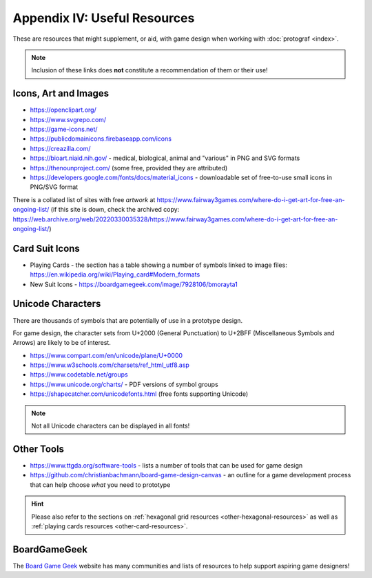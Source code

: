 =============================
Appendix IV: Useful Resources
=============================

These are resources that might supplement, or aid, with game design when
working with :doc:`protograf <index>`.

.. NOTE::

   Inclusion of these links does **not** constitute a recommendation
   of them or their use!

Icons, Art and Images
=====================

-  https://openclipart.org/
-  https://www.svgrepo.com/
-  https://game-icons.net/
-  https://publicdomainicons.firebaseapp.com/icons
-  https://creazilla.com/
-  https://bioart.niaid.nih.gov/ - medical, biological, animal and "various"
   in PNG and SVG formats
-  https://thenounproject.com/ (some free, provided they are attributed)
-  https://developers.google.com/fonts/docs/material_icons - downloadable set
   of free-to-use small icons in PNG/SVG format

There is a collated list of sites with free *artwork* at
https://www.fairway3games.com/where-do-i-get-art-for-free-an-ongoing-list/
(if this site is down, check the archived copy:
https://web.archive.org/web/20220330035328/https://www.fairway3games.com/where-do-i-get-art-for-free-an-ongoing-list/)


Card Suit Icons
===============

-  Playing Cards - the section has a table showing a number of symbols
   linked to image files:
   https://en.wikipedia.org/wiki/Playing_card#Modern_formats

-  New Suit Icons - https://boardgamegeek.com/image/7928106/bmorayta1


.. _unicode-characters:

Unicode Characters
==================

There are thousands of symbols that are potentially of use in a prototype
design.

For game design, the character sets from U+2000 (General Punctuation) to
U+2BFF (Miscellaneous Symbols and Arrows) are likely to be of interest.

- https://www.compart.com/en/unicode/plane/U+0000
- https://www.w3schools.com/charsets/ref_html_utf8.asp
- https://www.codetable.net/groups
- https://www.unicode.org/charts/ - PDF versions of symbol groups
- https://shapecatcher.com/unicodefonts.html (free fonts supporting Unicode)

.. NOTE::

    Not all Unicode characters can be displayed in all fonts!


Other Tools
===========

- https://www.ttgda.org/software-tools - lists a number of tools that
  can be used for game design
- https://github.com/christianbachmann/board-game-design-canvas - an outline
  for a game development process that can help choose *what* you need to
  prototype

.. HINT::

    Please also refer to the sections on
    :ref:`hexagonal grid resources <other-hexagonal-resources>`
    as well as  :ref:`playing cards resources <other-card-resources>`.


BoardGameGeek
=============

The `Board Game Geek <https://boardgamegeek.com>`_ website has many communities
and lists of resources to help support aspiring game designers!
